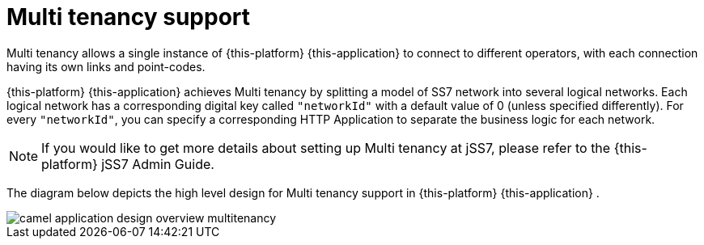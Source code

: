 
[[_design_multitenancy]]
= Multi tenancy support

Multi tenancy allows a single instance of {this-platform} {this-application} to connect to different operators, with each connection having its own links and point-codes. 

{this-platform} {this-application} achieves Multi tenancy by splitting a model of SS7 network into several logical networks.
Each logical network has a corresponding digital key called `"networkId"` with a default value of 0 (unless specified differently). For every `"networkId"`, you can specify a corresponding HTTP Application to separate the business logic for each network.
 

NOTE: If you would like to get more details about setting up Multi tenancy at jSS7, please refer to the {this-platform} jSS7 Admin Guide. 

The diagram below depicts the high level design for Multi tenancy support in {this-platform} {this-application} . 


image::images/camel-application-design-overview-multitenancy.png[]
